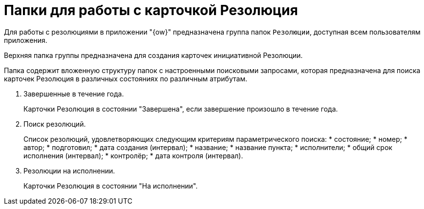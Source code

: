 = Папки для работы с карточкой Резолюция

Для работы с резолюциями в приложении "{ow}" предназначена группа папок `Резолюции`, доступная всем пользователям приложения.

Верхняя папка группы предназначена для создания карточек инициативной Резолюции.

Папка содержит вложенную структуру папок с настроенными поисковыми запросами, которая предназначена для поиска карточек Резолюция в различных состояниях по различным атрибутам.

. Завершенные в течение года.
+
Карточки Резолюция в состоянии "Завершена", если завершение произошло в течение года.
. Поиск резолюций.
+
Список резолюций, удовлетворяющих следующим критериям параметрического поиска:
* состояние;
* номер;
* автор;
* подготовил;
* дата создания (интервал);
* название;
* название пункта;
* исполнители;
* общий срок исполнения (интервал);
* контролёр;
* дата контроля (интервал).
. Резолюции на исполнении.
+
Карточки Резолюция в состоянии "На исполнении".
